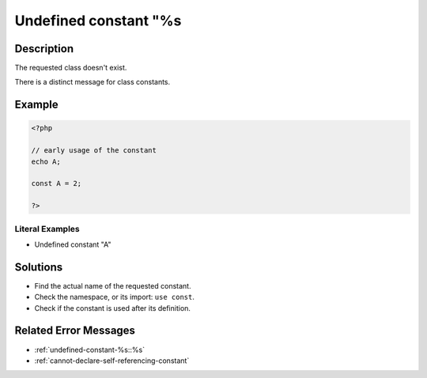 .. _undefined-constant-"%s:

Undefined constant "%s
----------------------
 
	.. meta::
		:description lang=en:
			Undefined constant "%s: The requested class doesn't exist.

Description
___________
 
The requested class doesn't exist. 

There is a distinct message for class constants.

Example
_______

.. code-block:: php

   <?php
   
   // early usage of the constant
   echo A;
   
   const A = 2;
   
   ?>


Literal Examples
****************
+ Undefined constant "A"

Solutions
_________

+ Find the actual name of the requested constant.
+ Check the namespace, or its import: ``use const``.
+ Check if the constant is used after its definition.

Related Error Messages
______________________

+ :ref:`undefined-constant-%s::%s`
+ :ref:`cannot-declare-self-referencing-constant`
